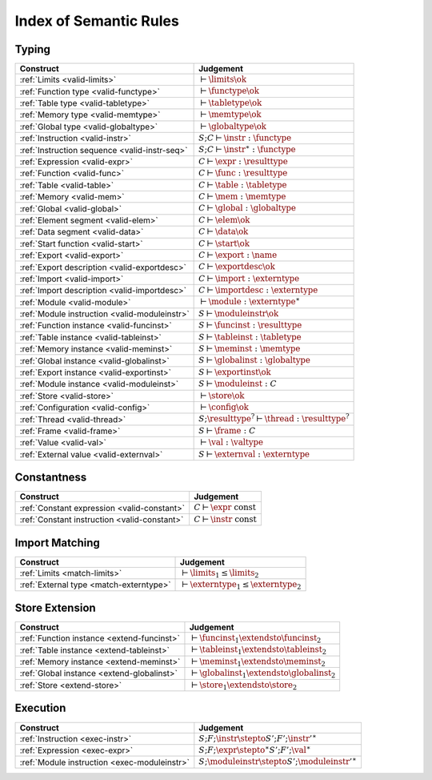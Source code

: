 .. _index-rules:

Index of Semantic Rules
-----------------------


.. index:: validation
.. _index-valid:

Typing
~~~~~~

===============================================  ===============================================================================
Construct                                        Judgement
===============================================  ===============================================================================
:ref:`Limits <valid-limits>`                     :math:`\vdash \limits \ok`
:ref:`Function type <valid-functype>`            :math:`\vdash \functype \ok`
:ref:`Table type <valid-tabletype>`              :math:`\vdash \tabletype \ok`
:ref:`Memory type <valid-memtype>`               :math:`\vdash \memtype \ok`
:ref:`Global type <valid-globaltype>`            :math:`\vdash \globaltype \ok`
:ref:`Instruction <valid-instr>`                 :math:`S;C \vdash \instr : \functype`
:ref:`Instruction sequence <valid-instr-seq>`    :math:`S;C \vdash \instr^\ast : \functype`
:ref:`Expression <valid-expr>`                   :math:`C \vdash \expr : \resulttype`
:ref:`Function <valid-func>`                     :math:`C \vdash \func : \resulttype`
:ref:`Table <valid-table>`                       :math:`C \vdash \table : \tabletype`
:ref:`Memory <valid-mem>`                        :math:`C \vdash \mem : \memtype`
:ref:`Global <valid-global>`                     :math:`C \vdash \global : \globaltype`
:ref:`Element segment <valid-elem>`              :math:`C \vdash \elem \ok`
:ref:`Data segment <valid-data>`                 :math:`C \vdash \data \ok`
:ref:`Start function <valid-start>`              :math:`C \vdash \start \ok`
:ref:`Export <valid-export>`                     :math:`C \vdash \export : \name`
:ref:`Export description <valid-exportdesc>`     :math:`C \vdash \exportdesc \ok`
:ref:`Import <valid-import>`                     :math:`C \vdash \import : \externtype`
:ref:`Import description <valid-importdesc>`     :math:`C \vdash \importdesc : \externtype`
:ref:`Module <valid-module>`                     :math:`\vdash \module : \externtype^\ast`
:ref:`Module instruction <valid-moduleinstr>`    :math:`S \vdash \moduleinstr \ok`
:ref:`Function instance <valid-funcinst>`        :math:`S \vdash \funcinst : \resulttype`
:ref:`Table instance <valid-tableinst>`          :math:`S \vdash \tableinst : \tabletype`
:ref:`Memory instance <valid-meminst>`           :math:`S \vdash \meminst : \memtype`
:ref:`Global instance <valid-globalinst>`        :math:`S \vdash \globalinst : \globaltype`
:ref:`Export instance <valid-exportinst>`        :math:`S \vdash \exportinst \ok`
:ref:`Module instance <valid-moduleinst>`        :math:`S \vdash \moduleinst : C`
:ref:`Store <valid-store>`                       :math:`\vdash \store \ok`
:ref:`Configuration <valid-config>`              :math:`\vdash \config \ok`
:ref:`Thread <valid-thread>`                     :math:`S;\resulttype^? \vdash \thread : \resulttype^?`
:ref:`Frame <valid-frame>`                       :math:`S \vdash \frame : C`
:ref:`Value <valid-val>`                         :math:`\vdash \val : \valtype`
:ref:`External value <valid-externval>`          :math:`S \vdash \externval : \externtype`
===============================================  ===============================================================================


Constantness
~~~~~~~~~~~~

===============================================  ===============================================================================
Construct                                        Judgement
===============================================  ===============================================================================
:ref:`Constant expression <valid-constant>`      :math:`C \vdash \expr ~\mbox{const}`
:ref:`Constant instruction <valid-constant>`     :math:`C \vdash \instr ~\mbox{const}`
===============================================  ===============================================================================


Import Matching
~~~~~~~~~~~~~~~

===============================================  ===============================================================================
Construct                                        Judgement
===============================================  ===============================================================================
:ref:`Limits <match-limits>`                     :math:`\vdash \limits_1 \leq \limits_2`
:ref:`External type <match-externtype>`          :math:`\vdash \externtype_1 \leq \externtype_2`
===============================================  ===============================================================================


Store Extension
~~~~~~~~~~~~~~~

===============================================  ===============================================================================
Construct                                        Judgement
===============================================  ===============================================================================
:ref:`Function instance <extend-funcinst>`       :math:`\vdash \funcinst_1 \extendsto \funcinst_2`
:ref:`Table instance <extend-tableinst>`         :math:`\vdash \tableinst_1 \extendsto \tableinst_2`
:ref:`Memory instance <extend-meminst>`          :math:`\vdash \meminst_1 \extendsto \meminst_2`
:ref:`Global instance <extend-globalinst>`       :math:`\vdash \globalinst_1 \extendsto \globalinst_2`
:ref:`Store <extend-store>`                      :math:`\vdash \store_1 \extendsto \store_2`
===============================================  ===============================================================================


Execution
~~~~~~~~~

===============================================  ===============================================================================
Construct                                        Judgement
===============================================  ===============================================================================
:ref:`Instruction <exec-instr>`                  :math:`S;F;\instr \stepto S';F';{\instr'}^\ast`
:ref:`Expression <exec-expr>`                    :math:`S;F;\expr \stepto^\ast S';F';\val^\ast`
:ref:`Module instruction <exec-moduleinstr>`     :math:`S;\moduleinstr \stepto S';{\moduleinstr'}^\ast`
===============================================  ===============================================================================

